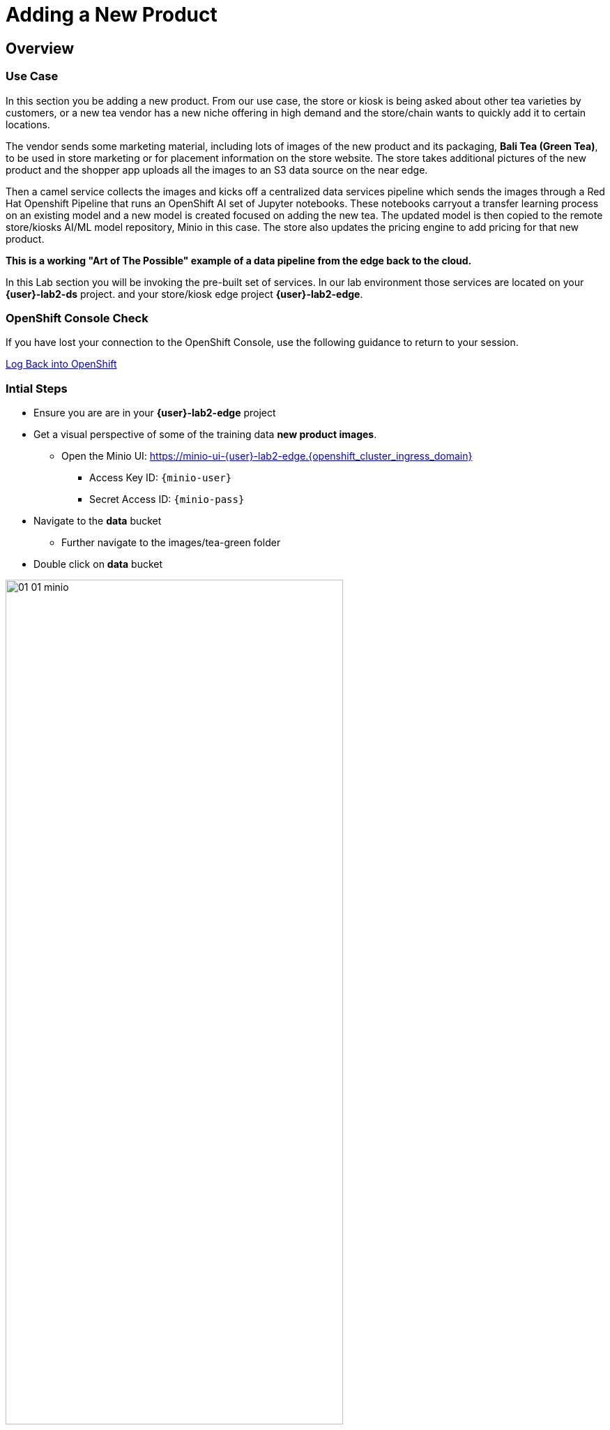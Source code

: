 = Adding a New Product


== Overview
=== Use Case
In this section you be adding a new product.  From our use case, the store or kiosk is being asked about other tea varieties by customers, or a new tea vendor has a new niche offering in high demand and the store/chain wants to quickly add it to certain locations.

The vendor sends some marketing material, including lots of images of the new product and its packaging, *Bali Tea (Green Tea)*, to be used in store marketing or for placement information on the store website.  The store takes additional pictures of the new product and the shopper app uploads all the images to an S3 data source on the near edge.  

Then a camel service collects the images and kicks off a centralized data services pipeline which sends the images through a Red Hat Openshift Pipeline that runs an OpenShift AI set of Jupyter notebooks.  These notebooks carryout a transfer learning process on an existing model and a new model is created focused on adding the new tea. The updated model is then copied to the remote store/kiosks AI/ML model repository, Minio in this case.  The store also updates the pricing engine to add pricing for that new product.

*This is a working "Art of The Possible" example of a data pipeline from the edge back to the cloud.*

In this Lab section you will be invoking the pre-built set of services. In our lab environment those services are located on your *{user}-lab2-ds* project. and your store/kiosk edge project *{user}-lab2-edge*.


=== OpenShift Console Check

If you have lost your connection to the OpenShift Console, use the following guidance to return to your session.

xref:includes/01-ocp-re-open-console.adoc[Log Back into OpenShift,role=resource,window=_blank]


=== Intial Steps
* Ensure you are are in your *{user}-lab2-edge* project

* Get a visual perspective of some of the training data *new product images*.
** Open the Minio UI: https://minio-ui-{user}-lab2-edge.{openshift_cluster_ingress_domain}


*** Access Key ID: `{minio-user}`
*** Secret Access ID: `{minio-pass}`

* Navigate to the *data* bucket
** Further navigate to the images/tea-green folder

* Double click on *data* bucket

[.bordershadow]
image::02-04/01-01-minio.png[width=75%]

* Click on *images*

[.bordershadow]
image::02-04/01-02-minio.png[width=20%]

* Click on *tea-green*

[.bordershadow]
image::02-04/01-03-minio.png[width=20%]

* You will now see a listing of the images.

[.bordershadow]
image::02-04/01-04-minio.png[width=75%]

* Select an image and click on *Preview*

[.bordershadow]
image::02-04/01-05-minio.png[width=75%]

* You should now be able to see the image.

[.bordershadow]
image::02-04/01-06-minio.png[width=75%]

* View some of the images for the new tea: *bali-tea* *"green tea"*

[.bordershadow]
image::02-04/green-tea-s3-data.jpeg[width=75%]

NOTE: These images were collected by attendees at a recent live demonstration of the larger end to end demo

* You should be in the Developer Topology view in the OpenShift console and moving around the layout you should be familiar with many of the services and their role in the store edge application set.

[.bordershadow]
image::02-04/01-edge-prj-main-pieces.png[width=75%]

TIP: A quick reminder: The existing model v1 you have been using with the shopping application does not know about this new type of tea "Green Tea", it only knows about Earl Grey Tea and Lemon Tea.


=== Main Tasks and Flow
* Use the _admin_ and _monitor_ web pages in the *shopping* app to...
** initiate and follow the data pipeline flow from the near edge S3 storage (images you just viewed), 
** through the model retraining pipeline, 
** and movement of the new AI/ML inference model out the edge to be picked up by the Model Server __tf-server__

=== Steps
** Open the Shopping Application "Admin" Page
** https://camel-edge-{user}-lab2-edge.{openshift_cluster_ingress_domain}/[https://camel-edge-{user}-lab2-edge.{openshift_cluster_ingress_domain}/,role=resource,window=_blank]

[.bordershadow]
image::02-04/admin-screen-view.png[width=75%]

** Click on the *Train* Button to initiate the pipeline flow.

[.bordershadow]
image::02-04/admin-screen-view2.png[width=75%]

** The GUI will show the progress of the image movement and model training

[.bordershadow]
image::02-04/monitor-view.png[width=75%]

** The entire execution of the pipeline may take between 2-5 minutes.

[.bordershadow]
image::02-04/monitor-view2.png[width=75%]

* After the whole process completes, the new version of the model, trained to recognize the new tea type -- green-tea -- is pushed out to the store's "near" edge into the production bucket of the S3 storage, minio.

TIP: You will use the Shopping Application here, just like you did in the previous section

* Try out the shopping app again and see if it recognizes the new product.
** In the Topology view of the OpenShift Console located the *shopper* deployment.
* Open up the shopper web page.

[.bordershadow]
image::02-03/08-open-shopper-url1.png[width=40%]

* Use the downloaded images from the previous section.

https://github.com/RedHat-Middleware-Workshops/edge-to-cloud-pipelines-workshop/tree/main/test-images/[Test Images]

* Click on *Pick from Device*

[.bordershadow]
image::02-03/12-Pick-from-Device.png[width=75%]

* From the file selection choose *tea-bali.jpg* which is the __Green Tea__ we wanted to add to the store.

* Pick either MQTT or HTTP protocol for transport 

[.bordershadow]
image::02-03/13-choose-tea-earl-grey.png[width=75%]

* The Shopping service will call the Model Server *tf-server* and get the response that the tea is identified as green tea.
* The Shopping service will next call the Price Engine *price-engine* and return the current price.


=== Detailed Review of what is occuring in the flow
NOTE: This review covers the main services and actions involved.  A more indepth explanation is available through the Red Hat Solution Pattern that will be shared in a later section.

. After you click Train Data, you’ll see in the monitoring view a series of live animations illustrating the actions actually taking place in the platform. The following enumeration describes the process:

. The click action triggers a signal that a Camel integration (Manager) picks up.

. The Manager reads all the training data from the S3 bucket where it resides and packages it as a ZIP container.

. The Manager invokes an API served from the Core Data Center (Central) to send the ZIP data.

. The system Feeder (Camel) exposing the above requested API, unpacks the ZIP container and pushes the data to a central S3 service used as the storage system (ODF) for training new models.

. The same system Feeder sends a signal via Kafka to announce the arrival of new training data to be processed.

. The system Delivery (Camel) is subscribed to the announcements topic. It receives the Kafka signal and triggers the Pipeline responsible the create the a new model version.

. The pipeline (Tekton) kicks off. It reads from the S3 storage system all the training data available and executes the Data Science notebooks based on TensorFlow

. At the end of the pipeline process, a new model is pushed to an edge-dedicated topic where new model placed.

. A copy of the new model version is also pushed to a Model repository. In this demo, just another S3 bucket, where a history of model versions is kept.

. The end-to-end process is not done yet. It then enters into the Delivery phase. The new model has now been pushed to an S3 bucket edge1-ready that is being monitored by an integration point on the Edge (Manager)

. When the Tekton pipeline uploads the new model to the S3 bucket, the Edge Manager notices the artifacts and initiates the download of the model and hot deploys it in the TensorFlow model server

. The AI/ML engine, powered by the TensorFlow Model Server, reacts to the new version (v2), now available in its local S3 bucket, and initiates a hot-deployment. It loads the new version and discards the old one that was held in memory. This process happens without service interruption. Clients sending inference requests inadvertently start obtaining results computed with the new hot-deployed version (v2).

NOTE: There is a follow-on lab exercise where you can work through the creation of an AI/ML pipeline implemented as an OpenShift Pipeline to get a deeper understanding of that critical part of a data pipeline.







